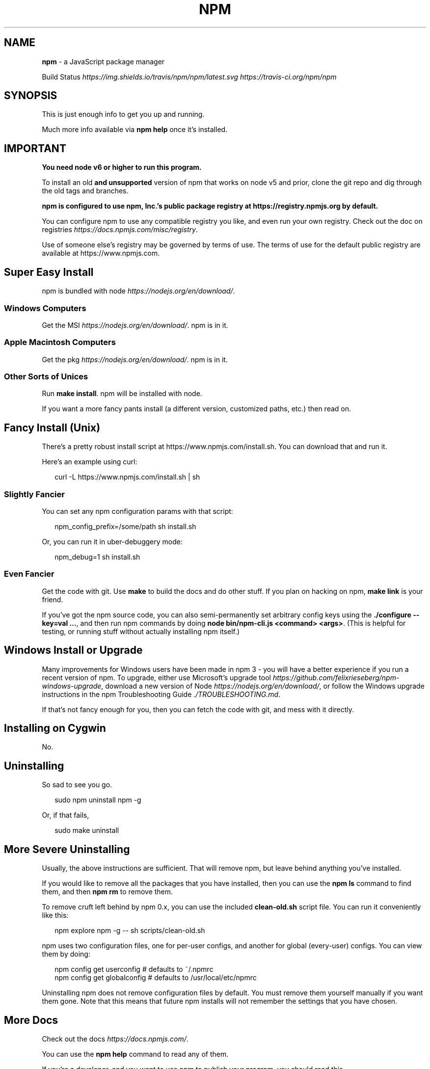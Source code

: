 .TH "NPM" "1" "May 2018" "" ""
.SH "NAME"
\fBnpm\fR \- a JavaScript package manager
.P
Build Status \fIhttps://img\.shields\.io/travis/npm/npm/latest\.svg\fR \fIhttps://travis\-ci\.org/npm/npm\fR
.SH SYNOPSIS
.P
This is just enough info to get you up and running\.
.P
Much more info available via \fBnpm help\fP once it's installed\.
.SH IMPORTANT
.P
\fBYou need node v6 or higher to run this program\.\fR
.P
To install an old \fBand unsupported\fR version of npm that works on node v5
and prior, clone the git repo and dig through the old tags and branches\.
.P
\fBnpm is configured to use npm, Inc\.'s public package registry at
https://registry\.npmjs\.org by default\.\fR
.P
You can configure npm to use any compatible registry you
like, and even run your own registry\. Check out the doc on
registries \fIhttps://docs\.npmjs\.com/misc/registry\fR\|\.
.P
Use of someone else's registry may be governed by terms of use\. The
terms of use for the default public registry are available at
https://www\.npmjs\.com\|\.
.SH Super Easy Install
.P
npm is bundled with node \fIhttps://nodejs\.org/en/download/\fR\|\.
.SS Windows Computers
.P
Get the MSI \fIhttps://nodejs\.org/en/download/\fR\|\.  npm is in it\.
.SS Apple Macintosh Computers
.P
Get the pkg \fIhttps://nodejs\.org/en/download/\fR\|\.  npm is in it\.
.SS Other Sorts of Unices
.P
Run \fBmake install\fP\|\.  npm will be installed with node\.
.P
If you want a more fancy pants install (a different version, customized
paths, etc\.) then read on\.
.SH Fancy Install (Unix)
.P
There's a pretty robust install script at
https://www\.npmjs\.com/install\.sh\|\.  You can download that and run it\.
.P
Here's an example using curl:
.P
.RS 2
.nf
curl \-L https://www\.npmjs\.com/install\.sh | sh
.fi
.RE
.SS Slightly Fancier
.P
You can set any npm configuration params with that script:
.P
.RS 2
.nf
npm_config_prefix=/some/path sh install\.sh
.fi
.RE
.P
Or, you can run it in uber\-debuggery mode:
.P
.RS 2
.nf
npm_debug=1 sh install\.sh
.fi
.RE
.SS Even Fancier
.P
Get the code with git\.  Use \fBmake\fP to build the docs and do other stuff\.
If you plan on hacking on npm, \fBmake link\fP is your friend\.
.P
If you've got the npm source code, you can also semi\-permanently set
arbitrary config keys using the \fB\|\./configure \-\-key=val \.\.\.\fP, and then
run npm commands by doing \fBnode bin/npm\-cli\.js <command> <args>\fP\|\.  (This is helpful
for testing, or running stuff without actually installing npm itself\.)
.SH Windows Install or Upgrade
.P
Many improvements for Windows users have been made in npm 3 \- you will have a better
experience if you run a recent version of npm\. To upgrade, either use Microsoft's
upgrade tool \fIhttps://github\.com/felixrieseberg/npm\-windows\-upgrade\fR,
download a new version of Node \fIhttps://nodejs\.org/en/download/\fR,
or follow the Windows upgrade instructions in the
npm Troubleshooting Guide \fI\|\./TROUBLESHOOTING\.md\fR\|\.
.P
If that's not fancy enough for you, then you can fetch the code with
git, and mess with it directly\.
.SH Installing on Cygwin
.P
No\.
.SH Uninstalling
.P
So sad to see you go\.
.P
.RS 2
.nf
sudo npm uninstall npm \-g
.fi
.RE
.P
Or, if that fails,
.P
.RS 2
.nf
sudo make uninstall
.fi
.RE
.SH More Severe Uninstalling
.P
Usually, the above instructions are sufficient\.  That will remove
npm, but leave behind anything you've installed\.
.P
If you would like to remove all the packages that you have installed,
then you can use the \fBnpm ls\fP command to find them, and then \fBnpm rm\fP to
remove them\.
.P
To remove cruft left behind by npm 0\.x, you can use the included
\fBclean\-old\.sh\fP script file\.  You can run it conveniently like this:
.P
.RS 2
.nf
npm explore npm \-g \-\- sh scripts/clean\-old\.sh
.fi
.RE
.P
npm uses two configuration files, one for per\-user configs, and another
for global (every\-user) configs\.  You can view them by doing:
.P
.RS 2
.nf
npm config get userconfig   # defaults to ~/\.npmrc
npm config get globalconfig # defaults to /usr/local/etc/npmrc
.fi
.RE
.P
Uninstalling npm does not remove configuration files by default\.  You
must remove them yourself manually if you want them gone\.  Note that
this means that future npm installs will not remember the settings that
you have chosen\.
.SH More Docs
.P
Check out the docs \fIhttps://docs\.npmjs\.com/\fR\|\.
.P
You can use the \fBnpm help\fP command to read any of them\.
.P
If you're a developer, and you want to use npm to publish your program,
you should read this \fIhttps://docs\.npmjs\.com/misc/developers\fR\|\.
.SH BUGS
.P
When you find issues, please report them:
.RS 0
.IP \(bu 2
web:
https://github\.com/npm/npm/issues

.RE
.P
Be sure to include \fIall\fR of the output from the npm command that didn't work
as expected\.  The \fBnpm\-debug\.log\fP file is also helpful to provide\.
.P
You can also find npm people in \fB#npm\fP on https:// or
on Twitter \fIhttps://twitter\.com/npm_support\fR\|\.  Whoever responds will no
doubt tell you to put the output in a gist or email\.
.SH SEE ALSO
.RS 0
.IP \(bu 2
npm help npm
.IP \(bu 2
npm help help
.IP \(bu 2
npm help 7 index

.RE

